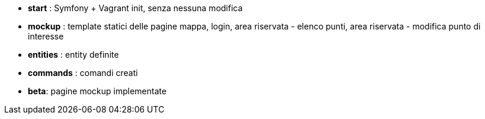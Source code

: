
 * **start** : Symfony + Vagrant init, senza nessuna modifica
 * **mockup** : template statici delle pagine mappa, login, area riservata - elenco punti, area riservata - modifica punto di interesse
 * **entities** : entity definite  
 * **commands** : comandi creati
 * **beta**: pagine mockup implementate
